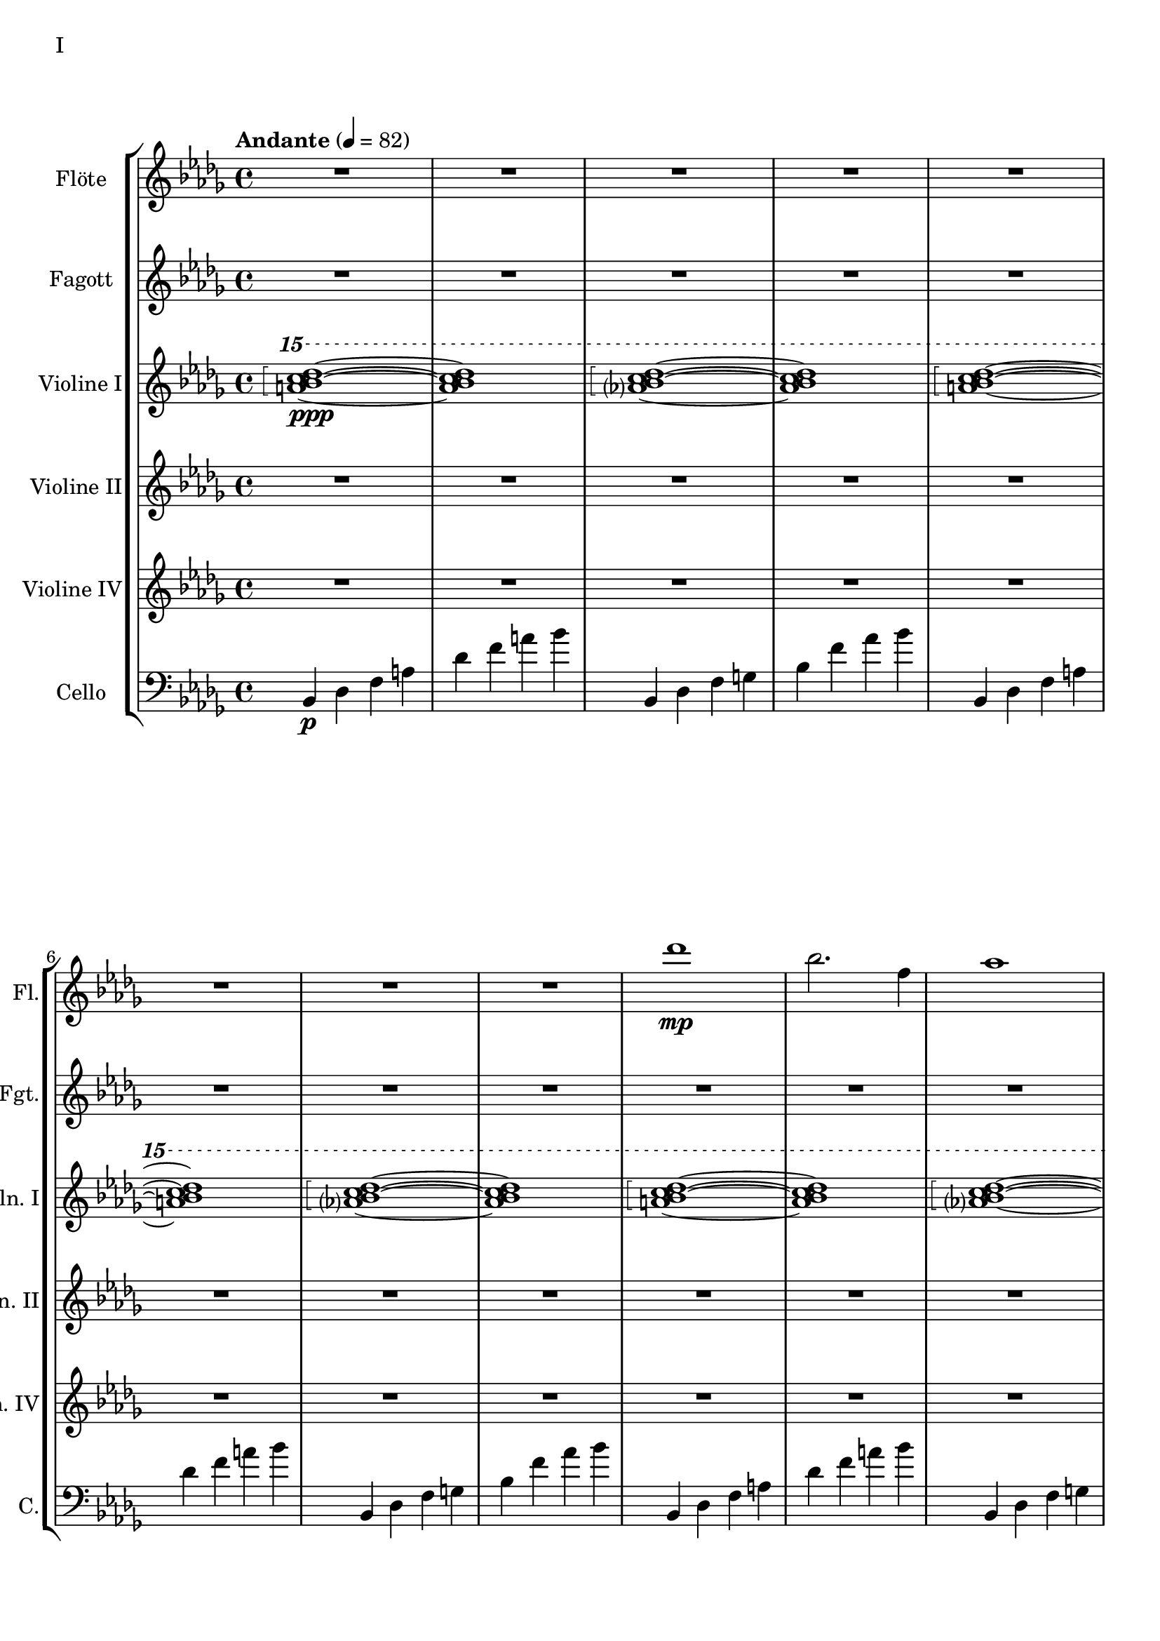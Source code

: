 Floete = \new Staff
		\with {
			instrumentName = "Flöte"
			shortInstrumentName = "Fl."
			midiInstrument = "flute"
		}
		{
			\tempo "Andante" 4 = 82
			\clef G
			\relative bes'' {
				\key bes \minor

					R1 R R R R R R R

					des1\mp bes2. f4 as1 bes g2 a ges as f1~ f
					des'1 bes2. f4 as1 g   ges2 as f g as1 bes
					bes1 as2. ges4 f1 ges des'1 bes4 des2 des4 bes1~ bes
					bes2 bes bes bes as as bes bes as as as as bes bes bes bes

					r4 bes8 c des4 c	bes f es f	as2. as4	bes1
					r4 ges8 as bes4 as	f as es f	des2~ des8 es des c	bes2. r4
					R1 R R R R R R R
					R R R R R R R R

					R R R R R R R R
					R R R R R R R R
					R R R R R R R R
					R R R R R R R R

					R R R R R R R R
				        bes'2 f as g ges f e f es des~ des4 es2 f4~ f1 g
					ges2 as f ges bes, c des es bes' f as g f1~ f
					bes2 f as g ges f e f es des es c bes1
			}
		}

Fagott = \new Staff
	\with {
		instrumentName = "Fagott"
		shortInstrumentName = "Fgt."
			midiInstrument = "bassoon"
	}
	{
		\clef G
		\relative bes'' {
			\key bes \minor

			R1 R R R R R R R
			R1 R R R R R R R

			bes2 f as g ges f e f
			es des~ des4 es2 f4~ f1 g
			ges2 as f ges bes, c des es
			bes' f as g f1~ f

			f2 f f f as as f f
			as as as as f f f f

			r2 f4 g as2 g f g es g
			ges f g f as g f es

			R1 R R R R R R R
			R1 R R R R R R R
			R1 R R R R R R R
			R1 R R R R R R R

			g1 f4 g8 f es2 es4 d8 es g4 f es2 d8 es f g
			a bes c d d2.~ d8 c bes2~ bes4 as bes as g2 f
			g c, g'4 f es2~ es4 d8 es g4 f es2 d
			c8 d es f g4 c, g'2~ g8 a bes c d4 c bes2~ bes4 a bes2

			\clef G

			f2 des g4 f es2 es4 d c d es2 d
			c d b des a c es d
			r4 c des es es1	r4 bes c des des4. es16 des c4 des
			r4 as bes c des c bes as as f as f' f2 e

			ges4 es f des es c des2~ des4 bes c as bes des c2
			bes4 f as es f des es2~ es4 des c des~ des2 bes

			R1 R R R R R R
		}
	}


HochPiano = {
	<a bes c des>1\arpeggio\ppp~ <a bes c des>1
	<as? bes c des>1\arpeggio~ <as bes c des>1
}

Hoch = {
	<a bes c des>1\arpeggio~ <a bes c des>1
	<as? bes c des>1\arpeggio~ <as bes c des>1
}

HochZwei = {
	<ges bes c des>1\arpeggio~ <ges bes c des>1
	<as bes c des>1\arpeggio~ <as bes c des>1
}

ViolineEins = \new Staff
		\with {
			instrumentName = "Violine I"
			shortInstrumentName = "Vln. I"
			midiInstrument = "violin"
		}
		{
			\key bes \minor
			\relative bes''' {
				\clef G
				\ottava #2

				\arpeggioBracket
				\HochPiano
				\Hoch
				\Hoch
				\Hoch
				\Hoch
				\Hoch
				\HochZwei
				\Hoch

				\ottava #0
			}
			\relative bes' {
				\clef "G"

				des1 bes2. f4 as1 g
				ges2 as f g as1 bes
				des1 bes2. f4 as1 g
				ges2 as f g as1 bes

				r4 bes8 c des4 c bes f es f as2. as4 bes1			% 49
				r4 ges8 as bes4 as f4 as es f des2~ des8 es des c bes2. r4
				bes c des2 des4 es f2 r4 f as g f g as bes
				r4 des c2 r4 c bes2 bes4 as c as g2 as

				r4 c bes c as'2 f bes4 c2 b4 c2 f,				% 65
				bes es, r4 es as c bes2 es, r4 bes'2 c4~
				c bes2 es,4~ es bes'2 c4~ c d2 es4~ es f2 g4~
				g2. f4	as g f2~	f2. es4		ges f es2

				es1 c bes g \clef "G"						% 81
				c, d es~ es
				es d2 es c1~	c4 c8 d es g es d
				c2 bes	a4 bes g2~	g4 g8 a bes d bes a	g f g a bes2

				bes4 bes8 c es f es c	bes as bes c des2			% 97
				bes4 bes8 as g as bes as	g2 g	r4 g c g	b1
				r4 g bes g	bes2 a

				r1 r r r r r r r
				r  r r r r r r r
				r  r r r r r r
			}
		}

ViolineZwei = \new Staff
		\with {
			instrumentName = "Violine II"
			shortInstrumentName = "Vln. II"
			midiInstrument = "violin"
		}
		{
			\key bes \minor
			\clef "G"
			\relative bes' {
				R1 R R R R R R R
				R R R R R R R R
				R R R R R R R R
				R R R R R R R R
				R R R R R R R R
				R R R R R R R R

				f1 f4 g es g f2 es des es4 f
				r es f as bes as f as c1 des
				r4 des c des es2 c4 des bes2 c des g,
				r4 ges as ges r des f des r bes des bes des es f as~

				as2 g as4 bes c2~ c b c4 d es2~
				es2 d des c bes4 c2 f,4 as2 g2~
				g2 a bes c r4 c bes c es c bes2~
				bes2 g a bes~ bes es, f g~

				g2 c, d es~ es g d1
				c1~ c bes c2 b

				R1 R R R R R R R
				R R R R R R R R
				R R R R R R R R
				R R R R R R R R
				R R R R R R R
			}
		}

ViolineVier = \new Staff
	\with {
		instrumentName = "Violine IV"
		shortInstrumentName = "Vln. IV"
		midiInstrument = "violin"
	}
	{
		\clef "G"
		%\clef C
		\relative bes {
			\key bes \minor

			R1 R R R R R R R
			R1 R R R R R R R
			R1 R R R R R R R
			R1 R R R R R R R

			des'1 bes2. f4 as1 g   ges2 as f g as1 bes
			des1 bes2. f4 as1 g   ges2 as f g as1 bes

			\ottava #1

			es2 des r4 c des2 f,4 g as2 as4 bes c2	
			r4 c f es  c es2 es4 f1 g
			bes2 as g4 as f2 as1 g
			ges2. des4 f2. f4 bes,2 c des f

			r4 f es f as f es f r f es f r as bes c
			es c bes c~ c c bes c~ c bes c es es2 f	
			r4 es des c~ c c bes2 as g4 as bes c d2
			r4 bes des bes~ bes g bes g d es f ges ges as as bes

			bes as as g g f f es es c c es d es a,2
			\ottava #0
			r4 d, g f es2 c r4 c es d c2 b
			as2 bes4 as g a2 bes4 bes2 a4 bes bes c d es~
			es es d es g f es d c es f2 bes as

			des'1 bes2. f4 as1 bes g2 a ges as f1~ f
			des'1 bes2. f4 as1 g   ges2 as f g as1 bes
			bes1 as2. ges4 f1 ges des'1 bes4 des2 des4 bes1~ bes
			des1 bes2. f4 as1 bes g2 a ges as f1
		}
	}

CelloLaufPiano = {
	bes4\p des f a des f a bes
	bes,,4 des f g bes f' as bes
}

CelloLauf = {
	bes,,4 des f a des f a bes
	bes,,4 des f g bes f' as bes
}

CelloLaufVariation = {
	ges,, des' d ges as a des d
	ges,, des' d ges as a des d
}

CelloPizzicato = {
	des,2^"pizz." bes f as g f ges g bes f as es bes' f as bes
	des2 bes f as g f ges g bes f as es bes' f as bes
}

Cello = \new Staff
	\with {
		instrumentName = "Cello"
		shortInstrumentName = "C."
		midiInstrument = "cello"
	}
	{
		\clef "bass"
		\key bes \minor

		\relative bes, {
			\CelloLaufPiano
			\CelloLauf
			\CelloLauf
			\CelloLauf
			\CelloLauf
			\CelloLauf
			\CelloLaufVariation
			\CelloLauf
			\CelloPizzicato
		}

		r2 f4 g as2 g f g es g 
		ges f g f as g f es
		bes c des f~ f e f as~
		as des c bes f4 as2 as4 g2 c,

		des4 es f2 f4 g as2 as4 bes b2 c es
		r4 es d bes des2 c bes a4 bes b2 bes4 b
		c2 g c4 bes a2 as g as4 bes c d
		es4. d8 es4 f es es8 d c2~ c b as bes

		bes as bes4 as g2 g4 d g f es2 c4 d
		d2 g, as4 a bes2 bes4 as bes as g1
			
		r4 es f g~ | g g a bes | bes2 a4. bes8 | bes2. as4 | g2 f2~ | f4 es d2 | d8 c d es f4 es | f2 f |
		f2 f4 es des2 c bes as g4 as bes2 c2. c4 g2. g4 bes2. bes4 es,2. f4
		f2 as~ as4 des,4 es f bes as f as g as c2~ c2 f, as f f4 g as f \clef bass bes, b c g
		ges2 des' \clef C ges bes c des es f \clef bass bes,, des c b bes f bes bes
		R1 R R R R R R
	}

\score {
	\header {
		piece = "I"
	}
	<<
                \new StaffGroup <<
                        \Floete
                        \Fagott
			\ViolineEins
			\ViolineZwei
                        \ViolineVier
			\Cello
                >>
	>>
        \layout {}
        \midi {}
}



